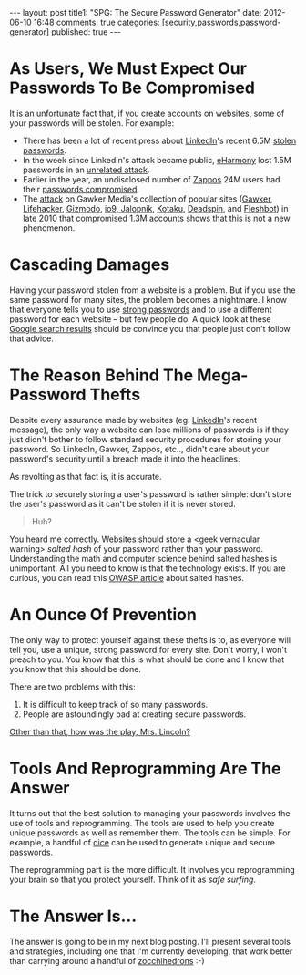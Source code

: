 #+BEGIN_HTML

---
layout:         post
title1:         "SPG: The Secure Password Generator"
date:           2012-06-10 16:48
comments:       true
categories:     [security,passwords,password-generator]
published:      true
---

#+END_HTML
* As Users, We Must Expect Our Passwords To Be Compromised
It is an unfortunate fact that, if you create accounts on websites, some of your passwords will be stolen. For example:
  - There has been a lot of recent press about [[http://linkd.in/Mz4gjU][LinkedIn]]'s recent 6.5M [[http://yhoo.it/Mz4o2T][stolen passwords]]. 
  - In the week since LinkedIn's attack became public, [[http://bit.ly/Mz4yHu][eHarmony]] lost 1.5M passwords in an [[http://lat.ms/Mz4I1y][unrelated attack]]. 
  - Earlier in the year, an undisclosed number of [[http://bit.ly/LLAaXu][Zappos]] 24M users had their [[http://bit.ly/LLAfdJ][passwords compromised]]. 
  - The [[http://bit.ly/LLB5Hl][attack]] on Gawker Media's collection of popular sites ([[http://gaw.kr/LLBedR][Gawker]], [[http://bit.ly/LLBf1y][Lifehacker]], [[http://bit.ly/LLBfhZ][Gizmodo]], [[http://bit.ly/LLBh9N][io9]],[[http://bit.ly/LLBhqe][ Jalopnik]], [[http://bit.ly/LLBfyC][Kotaku]], [[http://deadsp.in/LLBfyD][Deadspin]], and [[http://bit.ly/LLBhqh][Fleshbot]]) in late 2010 that compromised 1.3M accounts shows that this is not a new phenomenon. 

* Cascading Damages
Having your password stolen from a website is a problem. But if you use the same password for many sites, the problem becomes a nightmare. I know that everyone tells you to use [[http://bit.ly/KWPdld][strong passwords]] and to use a different password for each website -- but few people do. A quick look at these [[http://bit.ly/KWPowF][Google search results]] should be convince you that people just don't follow that advice.

* The Reason Behind The Mega-Password Thefts
Despite every assurance made by websites (eg: [[http://bit.ly/LLEqX3][LinkedIn]]'s recent message), the only way a website can lose millions of passwords is if they just didn't bother to follow standard security procedures for storing your password. So LinkedIn, Gawker, Zappos, etc.., didn't care about your password's security until a breach made it into the headlines.
#+HTML: <!-- more -->

As revolting as that fact is, it is accurate.

The trick to securely storing a user's password is rather simple: don't store the user's password as it can't be stolen if it is never stored. 
#+BEGIN_QUOTE
Huh?
#+END_QUOTE

You heard me correctly. Websites should store a <geek vernacular warning> /salted hash/ of your password rather than your password. Understanding the math and computer science behind salted hashes is unimportant. All you need to know is that the technology exists. If you are curious, you can read this [[http://bit.ly/LLGvlN][OWASP article]] about salted hashes.

* An Ounce Of Prevention
The only way to protect yourself against these thefts is to, as everyone will tell you, use a unique, strong password for every site. Don't worry, I won't preach to you. You know that this is what should be done and I know that you know that this should be done.

There are two problems with this:
  1. It is difficult to keep track of so many passwords.
  2. People are astoundingly bad at creating secure passwords.

[[http://bit.ly/KWS3GH][Other than that, how was the play, Mrs. Lincoln?]]

* Tools And Reprogramming Are The Answer
It turns out that the best solution to managing your passwords involves the use of tools and reprogramming. The tools are used to help you create unique passwords as well as remember them. The tools can be simple. For example, a handful of [[http://bit.ly/KWRhcK][dice]] can be used to generate unique and secure passwords.

The reprogramming part is the more difficult. It involves you reprogramming your brain so that you protect yourself. Think of it as /safe surfing/.

* The Answer Is...
The answer is going to be in my next blog posting. I'll present several tools and strategies, including one that I'm currently developing, that work better than carrying around a handful of [[http://bit.ly/KWRc90][zocchihedrons]] :-)
